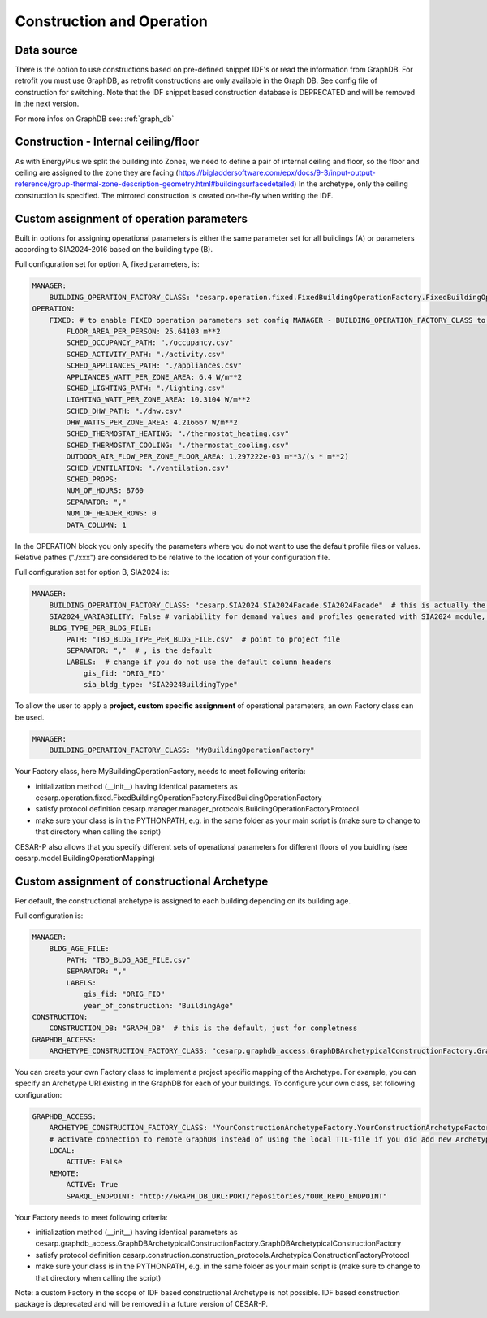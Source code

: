 .. _feature_construction_and_operation:

Construction and Operation
==========================

.. figure:: ./diagrams/Inputs_Config_ConstructionOperation.png

Data source
-----------
There is the option to use constructions based on pre-defined snippet IDF's or read the information from GraphDB. For retrofit you must use GraphDB, as retrofit constructions are only available in the Graph DB. See config file of construction for switching.
Note that the IDF snippet based construction database is DEPRECATED and will be removed in the next version.

For more infos on GraphDB see: :ref:`graph_db`


Construction - Internal ceiling/floor
--------------------------------------

As with EnergyPlus we split the building into Zones, we need to define a pair of internal ceiling and floor, so the floor and ceiling 
are assigned to the zone they are facing (https://bigladdersoftware.com/epx/docs/9-3/input-output-reference/group-thermal-zone-description-geometry.html#buildingsurfacedetailed)
In the archetype, only the ceiling construction is specified. The mirrored construction is created on-the-fly when writing the IDF.


Custom assignment of operation parameters
------------------------------------------

Built in options for assigning operational parameters is either the same parameter set for all buildings (A) or parameters according to SIA2024-2016 based on the building type (B).

Full configuration set for option A, fixed parameters, is:

.. code-block::

    MANAGER:
        BUILDING_OPERATION_FACTORY_CLASS: "cesarp.operation.fixed.FixedBuildingOperationFactory.FixedBuildingOperationFactory"
    OPERATION:
        FIXED: # to enable FIXED operation parameters set config MANAGER - BUILDING_OPERATION_FACTORY_CLASS to "cesarp.operation.fixed.FixedBuildingOperationFactory.FixedBuildingOperationFactory"
            FLOOR_AREA_PER_PERSON: 25.64103 m**2
            SCHED_OCCUPANCY_PATH: "./occupancy.csv"
            SCHED_ACTIVITY_PATH: "./activity.csv"
            SCHED_APPLIANCES_PATH: "./appliances.csv"
            APPLIANCES_WATT_PER_ZONE_AREA: 6.4 W/m**2
            SCHED_LIGHTING_PATH: "./lighting.csv"
            LIGHTING_WATT_PER_ZONE_AREA: 10.3104 W/m**2
            SCHED_DHW_PATH: "./dhw.csv"
            DHW_WATTS_PER_ZONE_AREA: 4.216667 W/m**2
            SCHED_THERMOSTAT_HEATING: "./thermostat_heating.csv"
            SCHED_THERMOSTAT_COOLING: "./thermostat_cooling.csv"
            OUTDOOR_AIR_FLOW_PER_ZONE_FLOOR_AREA: 1.297222e-03 m**3/(s * m**2)
            SCHED_VENTILATION: "./ventilation.csv"
            SCHED_PROPS:
            NUM_OF_HOURS: 8760
            SEPARATOR: ","
            NUM_OF_HEADER_ROWS: 0
            DATA_COLUMN: 1

In the OPERATION block you only specify the parameters where you do not want to use the default profile files or values. Relative pathes ("./xxx") are considered to be relative to the location of your configuration file.


Full configuration set for option B, SIA2024 is:

.. code-block::

    MANAGER:
        BUILDING_OPERATION_FACTORY_CLASS: "cesarp.SIA2024.SIA2024Facade.SIA2024Facade"  # this is actually the default
        SIA2024_VARIABILITY: False # variability for demand values and profiles generated with SIA2024 module, False is the default
        BLDG_TYPE_PER_BLDG_FILE:
            PATH: "TBD_BLDG_TYPE_PER_BLDG_FILE.csv"  # point to project file
            SEPARATOR: ","  # , is the default
            LABELS:  # change if you do not use the default column headers
                gis_fid: "ORIG_FID" 
                sia_bldg_type: "SIA2024BuildingType"
        

To allow the user to apply a **project, custom specific assignment** of operational parameters, an own Factory class can be used.

.. code-block::

    MANAGER:
        BUILDING_OPERATION_FACTORY_CLASS: "MyBuildingOperationFactory"

Your Factory class, here MyBuildingOperationFactory, needs to meet following criteria:

- initialization method (__init__) having identical parameters as cesarp.operation.fixed.FixedBuildingOperationFactory.FixedBuildingOperationFactory
- satisfy protocol definition cesarp.manager.manager_protocols.BuildingOperationFactoryProtocol
- make sure your class is in the PYTHONPATH, e.g. in the same folder as your main script is (make sure to change to that directory when calling the script)

CESAR-P also allows that you specify different sets of operational parameters for different floors of you buidling (see cesarp.model.BuildingOperationMapping)


Custom assignment of constructional Archetype
----------------------------------------------

Per default, the constructional archetype is assigned to each building depending on its building age.

Full configuration is:

.. code-block::

    MANAGER:
        BLDG_AGE_FILE:
            PATH: "TBD_BLDG_AGE_FILE.csv"
            SEPARATOR: ","
            LABELS:
                gis_fid: "ORIG_FID"
                year_of_construction: "BuildingAge"
    CONSTRUCTION:
        CONSTRUCTION_DB: "GRAPH_DB"  # this is the default, just for completness
    GRAPHDB_ACCESS:
        ARCHETYPE_CONSTRUCTION_FACTORY_CLASS: "cesarp.graphdb_access.GraphDBArchetypicalConstructionFactory.GraphDBArchetypicalConstructionFactory"  # this is also the default

        

You can create your own Factory class to implement a project specific mapping of the Archetype. For example, you can specify an Archetype URI existing in the GraphDB for each of your buildings. 
To configure your own class, set following configuration:

.. code-block::

    GRAPHDB_ACCESS:
        ARCHETYPE_CONSTRUCTION_FACTORY_CLASS: "YourConstructionArchetypeFactory.YourConstructionArchetypeFactory"
        # activate connection to remote GraphDB instead of using the local TTL-file if you did add new Archetypes to the DB (alternative is to export a TTL and point to that)
        LOCAL:
            ACTIVE: False
        REMOTE:
            ACTIVE: True
            SPARQL_ENDPOINT: "http://GRAPH_DB_URL:PORT/repositories/YOUR_REPO_ENDPOINT"


Your Factory needs to meet following criteria:

- initialization method (__init__) having identical parameters as cesarp.graphdb_access.GraphDBArchetypicalConstructionFactory.GraphDBArchetypicalConstructionFactory
- satisfy protocol definition cesarp.construction.construction_protocols.ArchetypicalConstructionFactoryProtocol
- make sure your class is in the PYTHONPATH, e.g. in the same folder as your main script is (make sure to change to that directory when calling the script)

Note: a custom Factory in the scope of IDF based constructional Archetype is not possible. IDF based construction package is deprecated and will be removed in a future version of CESAR-P.